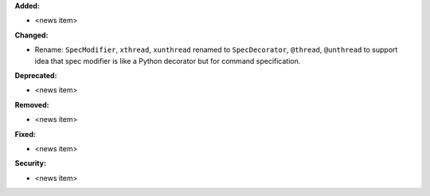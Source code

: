 **Added:**

* <news item>

**Changed:**

* Rename: ``SpecModifier``, ``xthread``, ``xunthread`` renamed to ``SpecDecorator``, ``@thread``, ``@unthread`` to support idea that
  spec modifier is like a Python decorator but for command specification.

**Deprecated:**

* <news item>

**Removed:**

* <news item>

**Fixed:**

* <news item>

**Security:**

* <news item>
